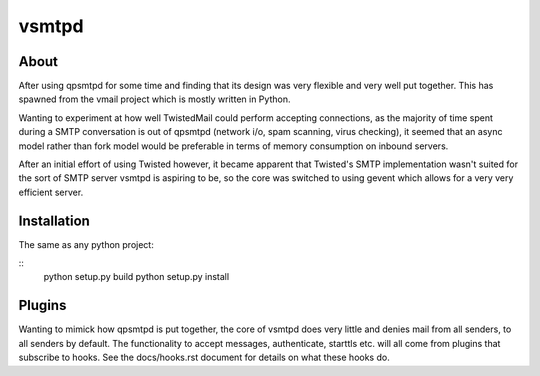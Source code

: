 vsmtpd
======

About
-----
After using qpsmtpd for some time and finding that its design was very
flexible and very well put together. This has spawned from the vmail project
which is mostly written in Python.

Wanting to experiment at how well TwistedMail could perform accepting
connections, as the majority of time spent during a SMTP conversation is
out of qpsmtpd (network i/o, spam scanning, virus checking), it seemed that
an async model rather than fork model would be preferable in terms of
memory consumption on inbound servers.

After an initial effort of using Twisted however, it became apparent that
Twisted's SMTP implementation wasn't suited for the sort of SMTP server
vsmtpd is aspiring to be, so the core was switched to using gevent which
allows for a very very efficient server.

Installation
------------
The same as any python project:

::
	python setup.py build
	python setup.py install


Plugins
-------
Wanting to mimick how qpsmtpd is put together, the core of vsmtpd does very
little and denies mail from all senders, to all senders by default. The
functionality to accept messages, authenticate, starttls etc. will all come
from plugins that subscribe to hooks. See the docs/hooks.rst document for
details on what these hooks do.
